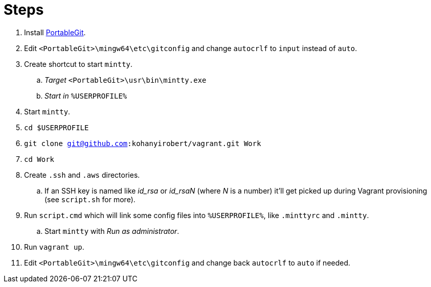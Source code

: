 = Steps

. Install https://github.com/git-for-windows/git/releases[PortableGit].
. Edit `<PortableGit>\mingw64\etc\gitconfig` and change `autocrlf` to `input` instead of `auto`.
. Create shortcut to start `mintty`.
.. _Target_ `<PortableGit>\usr\bin\mintty.exe`
.. _Start in_ `%USERPROFILE%`
. Start `mintty`.
. `cd $USERPROFILE`
. `git clone git@github.com:kohanyirobert/vagrant.git Work`
. `cd Work`
. Create `.ssh` and `.aws` directories.
.. If an SSH key is named like __id_rsa__ or __id_rsaN__ (where _N_ is a number) it'll get picked up during Vagrant provisioning (see `script.sh` for more).
. Run `script.cmd` which will link some config files into `%USERPROFILE%`, like `.minttyrc` and `.mintty`.
.. Start `mintty` with _Run as administrator_. 
. Run `vagrant up`.
. Edit `<PortableGit>\mingw64\etc\gitconfig` and change back `autocrlf` to `auto` if needed.
